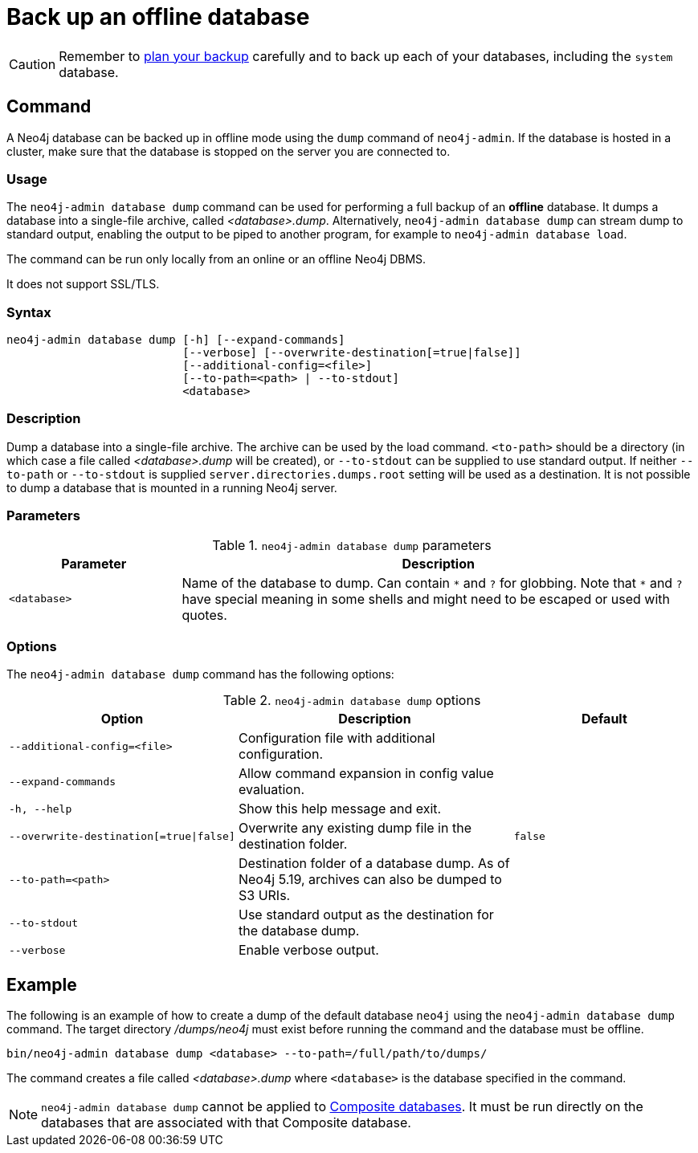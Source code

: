 :description: This section describes how to back up an offline database.
[[offline-backup]]
= Back up an offline database

[CAUTION]
====
Remember to xref:backup-restore/planning.adoc[plan your backup] carefully and to back up each of your databases, including the `system` database.
====


[[offline-backup-command]]
== Command

A Neo4j database can be backed up in offline mode using the `dump` command of `neo4j-admin`.
If the database is hosted in a cluster, make sure that the database is stopped on the server you are connected to.


[[offline-backup-command-usage]]
=== Usage

The `neo4j-admin database dump` command can be used for performing a full backup of an **offline** database.
It dumps a database into a single-file archive, called _<database>.dump_.
Alternatively, `neo4j-admin database dump` can stream dump to standard output, enabling the output to be piped to another program, for example to `neo4j-admin database load`.

The command can be run only locally from an online or an offline Neo4j DBMS.

It does not support SSL/TLS.


[[offline-command-syntax]]
=== Syntax

[source,role=noheader]
----
neo4j-admin database dump [-h] [--expand-commands]
                          [--verbose] [--overwrite-destination[=true|false]]
                          [--additional-config=<file>]
                          [--to-path=<path> | --to-stdout]
                          <database>
----

=== Description

Dump a database into a single-file archive.
The archive can be used by the load command.
`<to-path>` should be a directory (in which case a file called _<database>.dump_ will be created), or `--to-stdout` can be supplied to use standard output.
If neither `--to-path` or `--to-stdout` is supplied `server.directories.dumps.root` setting will be used as a destination. 
It is not possible to dump a database that is mounted in a running Neo4j server.

=== Parameters

.`neo4j-admin database dump` parameters
[options="header", cols="1m,3a"]
|===
| Parameter
| Description

|<database>
|Name of the database to dump. Can contain `\*` and `?` for globbing.
 Note that `*` and `?` have special meaning in some shells and might need to be escaped or used with quotes.
|===

[[offline-backup-command-options]]
=== Options

The `neo4j-admin database dump` command has the following options:

.`neo4j-admin database dump` options
[options="header", cols="5m,6a,4m"]
|===
| Option
| Description
| Default

|--additional-config=<file>
|Configuration file with additional configuration.
|

|--expand-commands
|Allow command expansion in config value evaluation.
|

| -h, --help
|Show this help message and exit.
|

| --overwrite-destination[=true\|false]
|Overwrite any existing dump file in the destination folder.
|false

|--to-path=<path>
|Destination folder of a database dump.
As of Neo4j 5.19, archives can also be dumped to S3 URIs. 
|

|--to-stdout
|Use standard output as the destination for the database dump.
|

|--verbose
|Enable verbose output.
|
|===


[[offline-backup-example]]
== Example

The following is an example of how to create a dump of the default database `neo4j` using the `neo4j-admin database dump` command.
The target directory _/dumps/neo4j_ must exist before running the command and the database must be offline.

[source, shell, role="nocopy"]
----
bin/neo4j-admin database dump <database> --to-path=/full/path/to/dumps/
----

The command creates a file called _<database>.dump_ where `<database>` is the database specified in the command.

[NOTE]
====
`neo4j-admin database dump` cannot be applied to xref:database-administration/composite-databases/manage-composite-databases.adoc[Composite databases].
It must be run directly on the databases that are associated with that Composite database.
====
